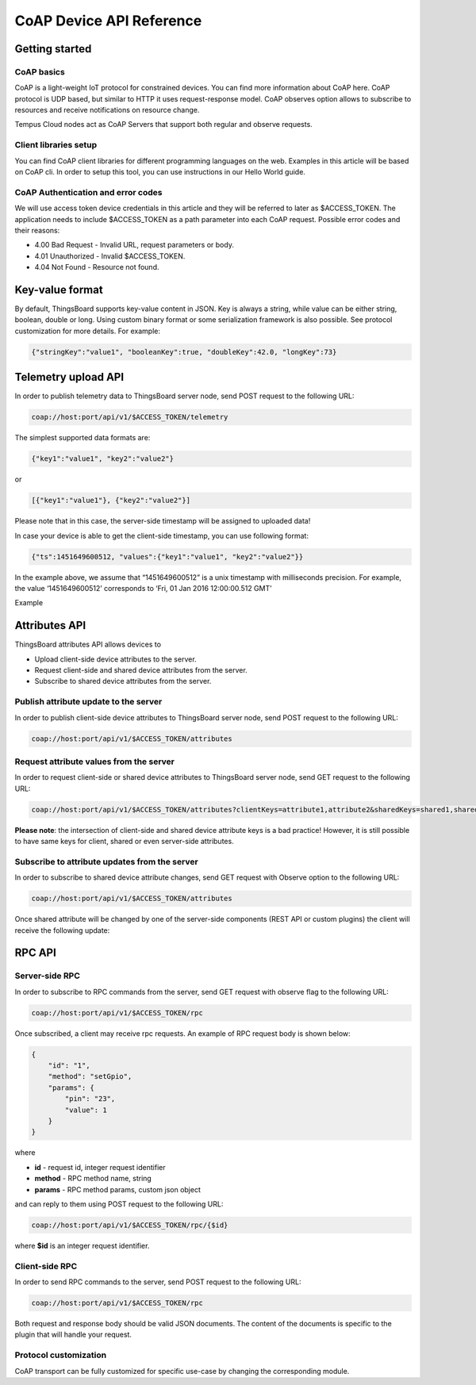 #########################
CoAP Device API Reference
#########################

***************
Getting started
***************

CoAP basics
===========

CoAP is a light-weight IoT protocol for constrained devices. You can find more information about CoAP here. CoAP protocol is UDP based, but similar to HTTP it uses request-response model. CoAP observes option allows to subscribe to resources and receive notifications on resource change.

Tempus Cloud nodes act as CoAP Servers that support both regular and observe requests.

Client libraries setup
======================

You can find CoAP client libraries for different programming languages on the web. Examples in this article will be based on CoAP cli. In order to setup this tool, you can use instructions in our Hello World guide.

CoAP Authentication and error codes
===================================

We will use access token device credentials in this article and they will be referred to later as $ACCESS_TOKEN. The application needs to include $ACCESS_TOKEN as a path parameter into each CoAP request. Possible error codes and their reasons:

* 4.00 Bad Request - Invalid URL, request parameters or body.
* 4.01 Unauthorized - Invalid $ACCESS_TOKEN.
* 4.04 Not Found - Resource not found.


****************
Key-value format
****************

By default, ThingsBoard supports key-value content in JSON. Key is always a string, while value can be either string, boolean, double or long. Using custom binary format or some serialization framework is also possible. See protocol customization for more details. For example:

.. code-block:: json

    {"stringKey":"value1", "booleanKey":true, "doubleKey":42.0, "longKey":73}


********************
Telemetry upload API
********************

In order to publish telemetry data to ThingsBoard server node, send POST request to the following URL:

.. code-block:: bash

    coap://host:port/api/v1/$ACCESS_TOKEN/telemetry

The simplest supported data formats are:

.. code-block:: json
    
    {"key1":"value1", "key2":"value2"}

or

.. code-block:: json

    [{"key1":"value1"}, {"key2":"value2"}]

Please note that in this case, the server-side timestamp will be assigned to uploaded data!

In case your device is able to get the client-side timestamp, you can use following format:

.. code-block:: json

    {"ts":1451649600512, "values":{"key1":"value1", "key2":"value2"}}

In the example above, we assume that “1451649600512” is a unix timestamp with milliseconds precision. For example, the value ‘1451649600512’ corresponds to ‘Fri, 01 Jan 2016 12:00:00.512 GMT’

Example

.. tabs::

    .. tab:: coap-telemetry.sh

        .. code-block:: bash
            
            # Publish data as an object without timestamp (server-side timestamp will be used)
            cat telemetry-data-as-object.json | coap post coap://localhost/api/v1/$ACCESS_TOKEN/telemetry
            # Publish data as an array of objects without timestamp (server-side timestamp will be used)
            cat telemetry-data-as-array.json | coap post coap://localhost/api/v1/$ACCESS_TOKEN/telemetry
            # Publish data as an object with timestamp (server-side timestamp will be used)
            cat telemetry-data-with-ts.json | coap post coap://localhost/api/v1/$ACCESS_TOKEN/telemetry
    
    .. tab:: telemetry-data-as-object.json

        .. code-block:: json
        
            {"key1":"value1", "key2":true, "key3": 3.0, "key4": 4}

    .. tab:: telemetry-data-as-array.json

        .. code-block:: json
        
            [{"key1":"value1"}, {"key2":true}]

    .. tab:: telemetry-data-with-ts.json

        .. code-block:: json

            {"ts":1451649600512, "values":{"key1":"value1", "key2":"value2"}}


**************
Attributes API
**************

ThingsBoard attributes API allows devices to

* Upload client-side device attributes to the server.
* Request client-side and shared device attributes from the server.
* Subscribe to shared device attributes from the server.


Publish attribute update to the server
======================================

In order to publish client-side device attributes to ThingsBoard server node, send POST request to the following URL:

.. code-block:: bash

    coap://host:port/api/v1/$ACCESS_TOKEN/attributes


.. tabs::

    .. tab:: coap-telemetry.sh

        .. code-block:: bash

            # Publish client-side attributes update
            cat new-attributes-values.json | coap post coap://localhost/api/v1/$ACCESS_TOKEN/attributes

    .. tab:: new-attributes-values.json

        .. code-block:: json

            {"attribute1":"value1", "attribute2":true, "attribute3":42.0, "attribute4":73}

Request attribute values from the server
========================================

In order to request client-side or shared device attributes to ThingsBoard server node, send GET request to the following URL:

.. code-block:: bash

    coap://host:port/api/v1/$ACCESS_TOKEN/attributes?clientKeys=attribute1,attribute2&sharedKeys=shared1,shared2

.. tabs::

    .. tab:: Example

        .. code-block:: bash

            # Send CoAP attributes request
            coap get coap://localhost/api/v1/$ACCESS_TOKEN/attributes?clientKeys=attribute1,attribute2&sharedKeys=shared1,shared2

    .. tab:: Result

        .. code-block:: json  

            {"key1":"value1"}

**Please note**: the intersection of client-side and shared device attribute keys is a bad practice! However, it is still possible to have same keys for client, shared or even server-side attributes.

Subscribe to attribute updates from the server
==============================================

In order to subscribe to shared device attribute changes, send GET request with Observe option to the following URL:

.. code-block:: bash

    coap://host:port/api/v1/$ACCESS_TOKEN/attributes

Once shared attribute will be changed by one of the server-side components (REST API or custom plugins) the client will receive the following update:

.. tabs::

    .. tab:: Example

        .. code-block:: bash

            # Subscribe to attribute updates
            coap get -o coap://localhost/api/v1/$ACCESS_TOKEN/attributes

    .. tab:: Result

        .. code-block:: json  

            {"key1":"value1"}
*******
RPC API
*******

Server-side RPC
===============

In order to subscribe to RPC commands from the server, send GET request with observe flag to the following URL:

.. code-block:: bash
    
    coap://host:port/api/v1/$ACCESS_TOKEN/rpc


Once subscribed, a client may receive rpc requests. An example of RPC request body is shown below:

.. code-block:: json
 
    {
        "id": "1",
        "method": "setGpio",
        "params": {
            "pin": "23",
            "value": 1
        }
    }

where

* **id** - request id, integer request identifier
* **method** - RPC method name, string
* **params** - RPC method params, custom json object

and can reply to them using POST request to the following URL:

.. code-block:: bash

    coap://host:port/api/v1/$ACCESS_TOKEN/rpc/{$id}

where **$id** is an integer request identifier.

.. tabs::

    .. tab:: Example Subscribe

        .. code-block:: bash

            # Subscribe to RPC requests
            coap get -o coap://localhost/api/v1/$ACCESS_TOKEN/rpc

    .. tab:: Example Reply

        .. code-block:: json  

            # Publish response to RPC request
            cat rpc-response.json | coap post coap://localhost/api/v1/$ACCESS_TOKEN/rpc/1

    .. tab:: Reply Body

        .. code-block:: json 

            {"result":"ok"}


Client-side RPC
===============

In order to send RPC commands to the server, send POST request to the following URL:

.. code-block:: bash

    coap://host:port/api/v1/$ACCESS_TOKEN/rpc

Both request and response body should be valid JSON documents. The content of the documents is specific to the plugin that will handle your request.

.. tabs::

    .. tab:: Example Request

        .. code-block:: bash

            # Post client-side rpc request
            cat rpc-client-request.json | coap post coap://localhost/api/v1/$ACCESS_TOKEN/rpc

    .. tab:: Request Body

        .. code-block:: json  

            {"method": "getTime", "params":{}}

    .. tab:: Response Body

        .. code-block:: json 

            {"time":"2016 11 21 12:54:44.287"}


Protocol customization
======================

CoAP transport can be fully customized for specific use-case by changing the corresponding module.
